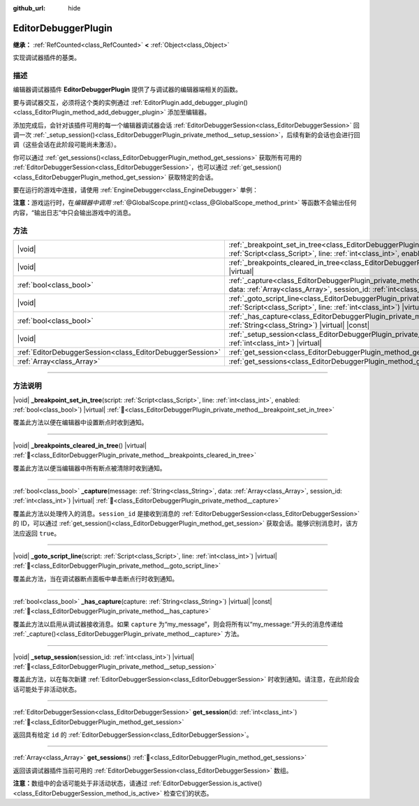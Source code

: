 :github_url: hide

.. DO NOT EDIT THIS FILE!!!
.. Generated automatically from Godot engine sources.
.. Generator: https://github.com/godotengine/godot/tree/4.4/doc/tools/make_rst.py.
.. XML source: https://github.com/godotengine/godot/tree/4.4/doc/classes/EditorDebuggerPlugin.xml.

.. _class_EditorDebuggerPlugin:

EditorDebuggerPlugin
====================

**继承：** :ref:`RefCounted<class_RefCounted>` **<** :ref:`Object<class_Object>`

实现调试器插件的基类。

.. rst-class:: classref-introduction-group

描述
----

编辑器调试器插件 **EditorDebuggerPlugin** 提供了与调试器的编辑器端相关的函数。

要与调试器交互，必须将这个类的实例通过 :ref:`EditorPlugin.add_debugger_plugin()<class_EditorPlugin_method_add_debugger_plugin>` 添加至编辑器。

添加完成后，会针对该插件可用的每一个编辑器调试器会话 :ref:`EditorDebuggerSession<class_EditorDebuggerSession>` 回调一次 :ref:`_setup_session()<class_EditorDebuggerPlugin_private_method__setup_session>`\ ，后续有新的会话也会进行回调（这些会话在此阶段可能尚未激活）。

你可以通过 :ref:`get_sessions()<class_EditorDebuggerPlugin_method_get_sessions>` 获取所有可用的 :ref:`EditorDebuggerSession<class_EditorDebuggerSession>`\ ，也可以通过 :ref:`get_session()<class_EditorDebuggerPlugin_method_get_session>` 获取特定的会话。


.. tabs::

 .. code-tab:: gdscript

    @tool
    extends EditorPlugin
    
    class ExampleEditorDebugger extends EditorDebuggerPlugin:
    
        func _has_capture(capture):
            # 如果想要处理带有“my_plugin:”前缀的消息则返回 true。
            return capture == "my_plugin"
    
        func _capture(message, data, session_id):
            if message == "my_plugin:ping":
                get_session(session_id).send_message("my_plugin:echo", data)
                return true
            return false
    
        func _setup_session(session_id):
            # 在调试器会话 UI 中添加新的选项卡，其中包含一个标签。
            var label = Label.new()
            label.name = "Example plugin" # 会显示为选项卡标题
            label.text = "示例插件"
            var session = get_session(session_id)
            # 监听会话开始和停止信号。
            session.started.connect(func (): print("会话已开始"))
            session.stopped.connect(func (): print("会话已停止"))
            session.add_session_tab(label)
    
    var debugger = ExampleEditorDebugger.new()
    
    func _enter_tree():
        add_debugger_plugin(debugger)
    
    func _exit_tree():
        remove_debugger_plugin(debugger)



要在运行的游戏中连接，请使用 :ref:`EngineDebugger<class_EngineDebugger>` 单例：


.. tabs::

 .. code-tab:: gdscript

    extends Node
    
    func _ready():
        EngineDebugger.register_message_capture("my_plugin", _capture)
        EngineDebugger.send_message("my_plugin:ping", ["test"])
    
    func _capture(message, data):
        # 请注意这里不使用“my_plugin:”前缀。
        if message == "echo":
            prints("收到回响：", data)
            return true
        return false



\ **注意：**\ 游戏运行时，在\ *编辑器中调用* :ref:`@GlobalScope.print()<class_@GlobalScope_method_print>` 等函数不会输出任何内容，“输出日志”中只会输出游戏中的消息。

.. rst-class:: classref-reftable-group

方法
----

.. table::
   :widths: auto

   +-----------------------------------------------------------+--------------------------------------------------------------------------------------------------------------------------------------------------------------------------------------------------------------------------+
   | |void|                                                    | :ref:`_breakpoint_set_in_tree<class_EditorDebuggerPlugin_private_method__breakpoint_set_in_tree>`\ (\ script\: :ref:`Script<class_Script>`, line\: :ref:`int<class_int>`, enabled\: :ref:`bool<class_bool>`\ ) |virtual| |
   +-----------------------------------------------------------+--------------------------------------------------------------------------------------------------------------------------------------------------------------------------------------------------------------------------+
   | |void|                                                    | :ref:`_breakpoints_cleared_in_tree<class_EditorDebuggerPlugin_private_method__breakpoints_cleared_in_tree>`\ (\ ) |virtual|                                                                                              |
   +-----------------------------------------------------------+--------------------------------------------------------------------------------------------------------------------------------------------------------------------------------------------------------------------------+
   | :ref:`bool<class_bool>`                                   | :ref:`_capture<class_EditorDebuggerPlugin_private_method__capture>`\ (\ message\: :ref:`String<class_String>`, data\: :ref:`Array<class_Array>`, session_id\: :ref:`int<class_int>`\ ) |virtual|                         |
   +-----------------------------------------------------------+--------------------------------------------------------------------------------------------------------------------------------------------------------------------------------------------------------------------------+
   | |void|                                                    | :ref:`_goto_script_line<class_EditorDebuggerPlugin_private_method__goto_script_line>`\ (\ script\: :ref:`Script<class_Script>`, line\: :ref:`int<class_int>`\ ) |virtual|                                                |
   +-----------------------------------------------------------+--------------------------------------------------------------------------------------------------------------------------------------------------------------------------------------------------------------------------+
   | :ref:`bool<class_bool>`                                   | :ref:`_has_capture<class_EditorDebuggerPlugin_private_method__has_capture>`\ (\ capture\: :ref:`String<class_String>`\ ) |virtual| |const|                                                                               |
   +-----------------------------------------------------------+--------------------------------------------------------------------------------------------------------------------------------------------------------------------------------------------------------------------------+
   | |void|                                                    | :ref:`_setup_session<class_EditorDebuggerPlugin_private_method__setup_session>`\ (\ session_id\: :ref:`int<class_int>`\ ) |virtual|                                                                                      |
   +-----------------------------------------------------------+--------------------------------------------------------------------------------------------------------------------------------------------------------------------------------------------------------------------------+
   | :ref:`EditorDebuggerSession<class_EditorDebuggerSession>` | :ref:`get_session<class_EditorDebuggerPlugin_method_get_session>`\ (\ id\: :ref:`int<class_int>`\ )                                                                                                                      |
   +-----------------------------------------------------------+--------------------------------------------------------------------------------------------------------------------------------------------------------------------------------------------------------------------------+
   | :ref:`Array<class_Array>`                                 | :ref:`get_sessions<class_EditorDebuggerPlugin_method_get_sessions>`\ (\ )                                                                                                                                                |
   +-----------------------------------------------------------+--------------------------------------------------------------------------------------------------------------------------------------------------------------------------------------------------------------------------+

.. rst-class:: classref-section-separator

----

.. rst-class:: classref-descriptions-group

方法说明
--------

.. _class_EditorDebuggerPlugin_private_method__breakpoint_set_in_tree:

.. rst-class:: classref-method

|void| **_breakpoint_set_in_tree**\ (\ script\: :ref:`Script<class_Script>`, line\: :ref:`int<class_int>`, enabled\: :ref:`bool<class_bool>`\ ) |virtual| :ref:`🔗<class_EditorDebuggerPlugin_private_method__breakpoint_set_in_tree>`

覆盖此方法以便在编辑器中设置断点时收到通知。

.. rst-class:: classref-item-separator

----

.. _class_EditorDebuggerPlugin_private_method__breakpoints_cleared_in_tree:

.. rst-class:: classref-method

|void| **_breakpoints_cleared_in_tree**\ (\ ) |virtual| :ref:`🔗<class_EditorDebuggerPlugin_private_method__breakpoints_cleared_in_tree>`

覆盖此方法以便当编辑器中所有断点被清除时收到通知。

.. rst-class:: classref-item-separator

----

.. _class_EditorDebuggerPlugin_private_method__capture:

.. rst-class:: classref-method

:ref:`bool<class_bool>` **_capture**\ (\ message\: :ref:`String<class_String>`, data\: :ref:`Array<class_Array>`, session_id\: :ref:`int<class_int>`\ ) |virtual| :ref:`🔗<class_EditorDebuggerPlugin_private_method__capture>`

覆盖此方法以处理传入的消息。\ ``session_id`` 是接收到消息的 :ref:`EditorDebuggerSession<class_EditorDebuggerSession>` 的 ID，可以通过 :ref:`get_session()<class_EditorDebuggerPlugin_method_get_session>` 获取会话。能够识别消息时，该方法应返回 ``true``\ 。

.. rst-class:: classref-item-separator

----

.. _class_EditorDebuggerPlugin_private_method__goto_script_line:

.. rst-class:: classref-method

|void| **_goto_script_line**\ (\ script\: :ref:`Script<class_Script>`, line\: :ref:`int<class_int>`\ ) |virtual| :ref:`🔗<class_EditorDebuggerPlugin_private_method__goto_script_line>`

覆盖此方法，当在调试器断点面板中单击断点行时收到通知。

.. rst-class:: classref-item-separator

----

.. _class_EditorDebuggerPlugin_private_method__has_capture:

.. rst-class:: classref-method

:ref:`bool<class_bool>` **_has_capture**\ (\ capture\: :ref:`String<class_String>`\ ) |virtual| |const| :ref:`🔗<class_EditorDebuggerPlugin_private_method__has_capture>`

覆盖此方法以启用从调试器接收消息。如果 ``capture`` 为“my_message”，则会将所有以“my_message:”开头的消息传递给 :ref:`_capture()<class_EditorDebuggerPlugin_private_method__capture>` 方法。

.. rst-class:: classref-item-separator

----

.. _class_EditorDebuggerPlugin_private_method__setup_session:

.. rst-class:: classref-method

|void| **_setup_session**\ (\ session_id\: :ref:`int<class_int>`\ ) |virtual| :ref:`🔗<class_EditorDebuggerPlugin_private_method__setup_session>`

覆盖此方法，以在每次新建 :ref:`EditorDebuggerSession<class_EditorDebuggerSession>` 时收到通知。请注意，在此阶段会话可能处于非活动状态。

.. rst-class:: classref-item-separator

----

.. _class_EditorDebuggerPlugin_method_get_session:

.. rst-class:: classref-method

:ref:`EditorDebuggerSession<class_EditorDebuggerSession>` **get_session**\ (\ id\: :ref:`int<class_int>`\ ) :ref:`🔗<class_EditorDebuggerPlugin_method_get_session>`

返回具有给定 ``id`` 的 :ref:`EditorDebuggerSession<class_EditorDebuggerSession>`\ 。

.. rst-class:: classref-item-separator

----

.. _class_EditorDebuggerPlugin_method_get_sessions:

.. rst-class:: classref-method

:ref:`Array<class_Array>` **get_sessions**\ (\ ) :ref:`🔗<class_EditorDebuggerPlugin_method_get_sessions>`

返回该调试器插件当前可用的 :ref:`EditorDebuggerSession<class_EditorDebuggerSession>` 数组。

\ **注意：**\ 数组中的会话可能处于非活动状态，请通过 :ref:`EditorDebuggerSession.is_active()<class_EditorDebuggerSession_method_is_active>` 检查它们的状态。

.. |virtual| replace:: :abbr:`virtual (本方法通常需要用户覆盖才能生效。)`
.. |const| replace:: :abbr:`const (本方法无副作用，不会修改该实例的任何成员变量。)`
.. |vararg| replace:: :abbr:`vararg (本方法除了能接受在此处描述的参数外，还能够继续接受任意数量的参数。)`
.. |constructor| replace:: :abbr:`constructor (本方法用于构造某个类型。)`
.. |static| replace:: :abbr:`static (调用本方法无需实例，可直接使用类名进行调用。)`
.. |operator| replace:: :abbr:`operator (本方法描述的是使用本类型作为左操作数的有效运算符。)`
.. |bitfield| replace:: :abbr:`BitField (这个值是由下列位标志构成位掩码的整数。)`
.. |void| replace:: :abbr:`void (无返回值。)`
